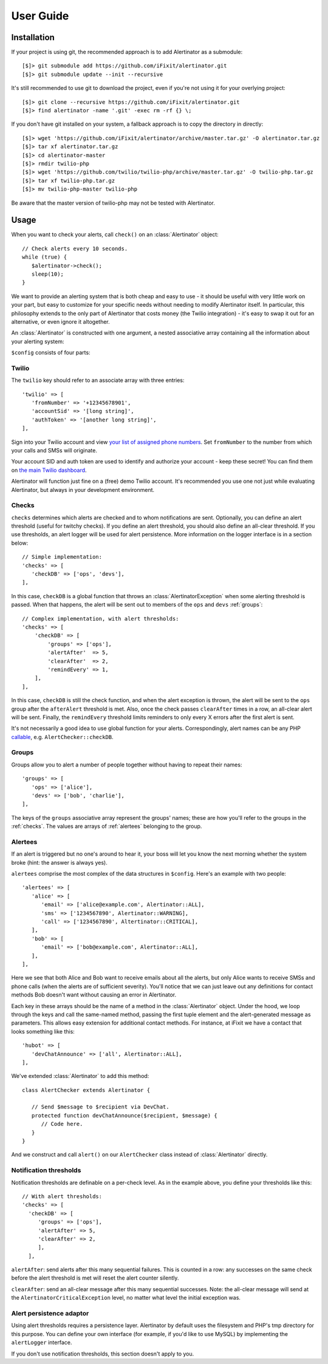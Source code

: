 User Guide
==========

Installation
------------

If your project is using git, the recommended approach is to add Alertinator as
a submodule::

    [$]> git submodule add https://github.com/iFixit/alertinator.git
    [$]> git submodule update --init --recursive

It's still recommended to use git to download the project, even if you're not
using it for your overlying project::

    [$]> git clone --recursive https://github.com/iFixit/alertinator.git
    [$]> find alertinator -name '.git' -exec rm -rf {} \;

If you don't have git installed on your system, a fallback approach is to copy
the directory in directly::

    [$]> wget 'https://github.com/iFixit/alertinator/archive/master.tar.gz' -O alertinator.tar.gz
    [$]> tar xf alertinator.tar.gz
    [$]> cd alertinator-master
    [$]> rmdir twilio-php
    [$]> wget 'https://github.com/twilio/twilio-php/archive/master.tar.gz' -O twilio-php.tar.gz
    [$]> tar xf twilio-php.tar.gz
    [$]> mv twilio-php-master twilio-php

Be aware that the master version of twilio-php may not be tested with
Alertinator.

Usage
-----

When you want to check your alerts, call ``check()`` on an :class:`Alertinator`
object::

    // Check alerts every 10 seconds.
    while (true) {
       $alertinator->check();
       sleep(10);
    }

We want to provide an alerting system that is both cheap and easy to use - it
should be useful with very little work on your part, but easy to customize for
your specific needs without needing to modify Alertinator itself.  In
particular, this philosophy extends to the only part of Alertinator that costs
money (the Twilio integration) - it's easy to swap it out for an alternative,
or even ignore it altogether.

An :class:`Alertinator` is constructed with one argument, a nested associative
array containing all the information about your alerting system:

``$config`` consists of four parts:

Twilio
^^^^^^

The ``twilio`` key should refer to an associate array with three entries::

    'twilio' => [
       'fromNumber' => '+12345678901',
       'accountSid' => '[long string]',
       'authToken' => '[another long string]',
    ],

Sign into your Twilio account and view `your list of assigned phone numbers`_.
Set ``fromNumber`` to the number from which your calls and SMSs will originate.

Your account SID and auth token are used to identify and authorize your account
- keep these secret!  You can find them on `the main Twilio dashboard`_.

Alertinator will function just fine on a (free) demo Twilio account.  It's
recommended you use one not just while evaluating Alertinator, but always in
your development environment.

.. _your list of assigned phone numbers: https://www.twilio.com/user/account/phone-numbers/incoming
.. _the main Twilio dashboard: https://www.twilio.com/user/account

.. _checks:

Checks
^^^^^^

``checks`` determines which alerts are checked and to whom notifications are
sent. Optionally, you can define an alert threshold (useful for twitchy checks).
If you define an alert threshold, you should also define an all-clear threshold.
If you use thresholds, an alert logger will be used for alert persistence. More
information on the logger interface is in a section below::

    // Simple implementation:
    'checks' => [
       'checkDB' => ['ops', 'devs'],
    ],

In this case, ``checkDB`` is a global function that throws an
:class:`AlertinatorException` when some alerting threshold is passed.  When
that happens, the alert will be sent out to members of the ``ops`` and ``devs``
:ref:`groups`::

    // Complex implementation, with alert thresholds:
    'checks' => [
        'checkDB' => [
            'groups' => ['ops'],
            'alertAfter'  => 5,
            'clearAfter'  => 2,
            'remindEvery' => 1,
        ],
    ],

In this case, ``checkDB`` is still the check function, and when the alert
exception is thrown, the alert will be sent to the ``ops`` group after the
``afterAlert`` threshold is met. Also, once the check passes ``clearAfter``
times in a row, an all-clear alert will be sent. Finally, the ``remindEvery``
threshold limits reminders to only every X errors after the first alert is
sent.

It's not necessarily a good idea to use global function for your alerts.
Correspondingly, alert names can be any PHP `callable`_, e.g.
``AlertChecker::checkDB``.

.. _callable: http://www.php.net/manual/en/language.types.callable.php

.. _groups:

Groups
^^^^^^

Groups allow you to alert a number of people together without having to repeat
their names::

    'groups' => [
       'ops' => ['alice'],
       'devs' => ['bob', 'charlie'],
    ],

The keys of the ``groups`` associative array represent the groups' names; these
are how you'll refer to the groups in the :ref:`checks`.  The values are arrays
of :ref:`alertees` belonging to the group.

.. _alertees:

Alertees
^^^^^^^^

If an alert is triggered but no one's around to hear it, your boss will let you
know the next morning whether the system broke (hint: the answer is always
yes).

``alertees`` comprise the most complex of the data structures in ``$config``.
Here's an example with two people::

    'alertees' => [
       'alice' => [
          'email' => ['alice@example.com', Alertinator::ALL],
          'sms' => ['1234567890', Alertinator::WARNING],
          'call' => ['1234567890', Altertinator::CRITICAL],
       ],
       'bob' => [
          'email' => ['bob@example.com', Alertinator::ALL],
       ],
    ],

Here we see that both Alice and Bob want to receive emails about all the
alerts, but only Alice wants to receive SMSs and phone calls (when the alerts
are of sufficient severity).  You'll notice that we can just leave out any
definitions for contact methods Bob doesn't want without causing an error in
Alertinator.

Each key in these arrays should be the name of a method in the
:class:`Alertinator` object.  Under the hood, we loop through the keys and call
the same-named method, passing the first tuple element and the alert-generated
message as parameters.  This allows easy extension for additional contact
methods.  For instance, at iFixit we have a contact that looks something like
this::

    'hubot' => [
       'devChatAnnounce' => ['all', Alertinator::ALL],
    ],

We've extended :class:`Alertinator` to add this method::

    class AlertChecker extends Alertinator {
       
       // Send $message to $recipient via DevChat. 
       protected function devChatAnnounce($recipient, $message) {
          // Code here.
       }
    }

And we construct and call ``alert()`` on our ``AlertChecker`` class instead of
:class:`Alertinator` directly.

Notification thresholds
^^^^^^^^

Notification thresholds are definable on a per-check level. As in the example
above, you define your thresholds like this::

    // With alert thresholds:
    'checks' => [
      'checkDB' => [
         'groups' => ['ops'],
         'alertAfter' => 5,
         'clearAfter' => 2,
         ],
      ],
      
``alertAfter``: send alerts after this many sequential failures. This is counted
in a row: any successes on the same check before the alert threshold is met will
reset the alert counter silently.

``clearAfter``: send an all-clear message after this many sequential successes.
Note: the all-clear message will send at the ``AlertinatorCriticalException``
level, no matter what level the initial exception was.

Alert persistence adaptor
^^^^^^^^

Using alert thresholds requires a persistence layer. Alertinator by default uses
the filesystem and PHP's tmp directory for this purpose. You can define your own
interface (for example, if you'd like to use MySQL) by implementing the
``alertLogger`` interface.

If you don't use notification thresholds, this section doesn't apply to you.
